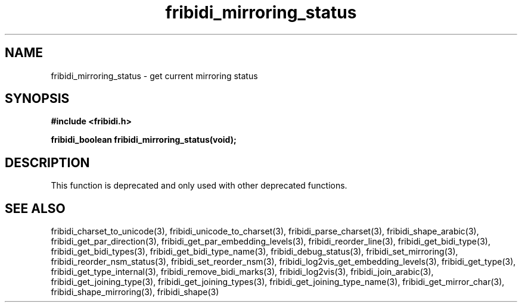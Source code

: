 .\" WARNING! THIS FILE WAS GENERATED AUTOMATICALLY BY c2man!
.\" DO NOT EDIT! CHANGES MADE TO THIS FILE WILL BE LOST!
.TH "fribidi_mirroring_status" 3 "30 January 2006" "GNU FriBidi 0.19" "Programmer's Manual"
.SH "NAME"
fribidi_mirroring_status \- get current mirroring status
.SH "SYNOPSIS"
.ft B
#include <fribidi.h>
.sp
fribidi_boolean fribidi_mirroring_status(void);
.ft R
.SH "DESCRIPTION"
This function is deprecated and only used with other deprecated functions.
.SH "SEE ALSO"
fribidi_charset_to_unicode(3),
fribidi_unicode_to_charset(3),
fribidi_parse_charset(3),
fribidi_shape_arabic(3),
fribidi_get_par_direction(3),
fribidi_get_par_embedding_levels(3),
fribidi_reorder_line(3),
fribidi_get_bidi_type(3),
fribidi_get_bidi_types(3),
fribidi_get_bidi_type_name(3),
fribidi_debug_status(3),
fribidi_set_mirroring(3),
fribidi_reorder_nsm_status(3),
fribidi_set_reorder_nsm(3),
fribidi_log2vis_get_embedding_levels(3),
fribidi_get_type(3),
fribidi_get_type_internal(3),
fribidi_remove_bidi_marks(3),
fribidi_log2vis(3),
fribidi_join_arabic(3),
fribidi_get_joining_type(3),
fribidi_get_joining_types(3),
fribidi_get_joining_type_name(3),
fribidi_get_mirror_char(3),
fribidi_shape_mirroring(3),
fribidi_shape(3)
